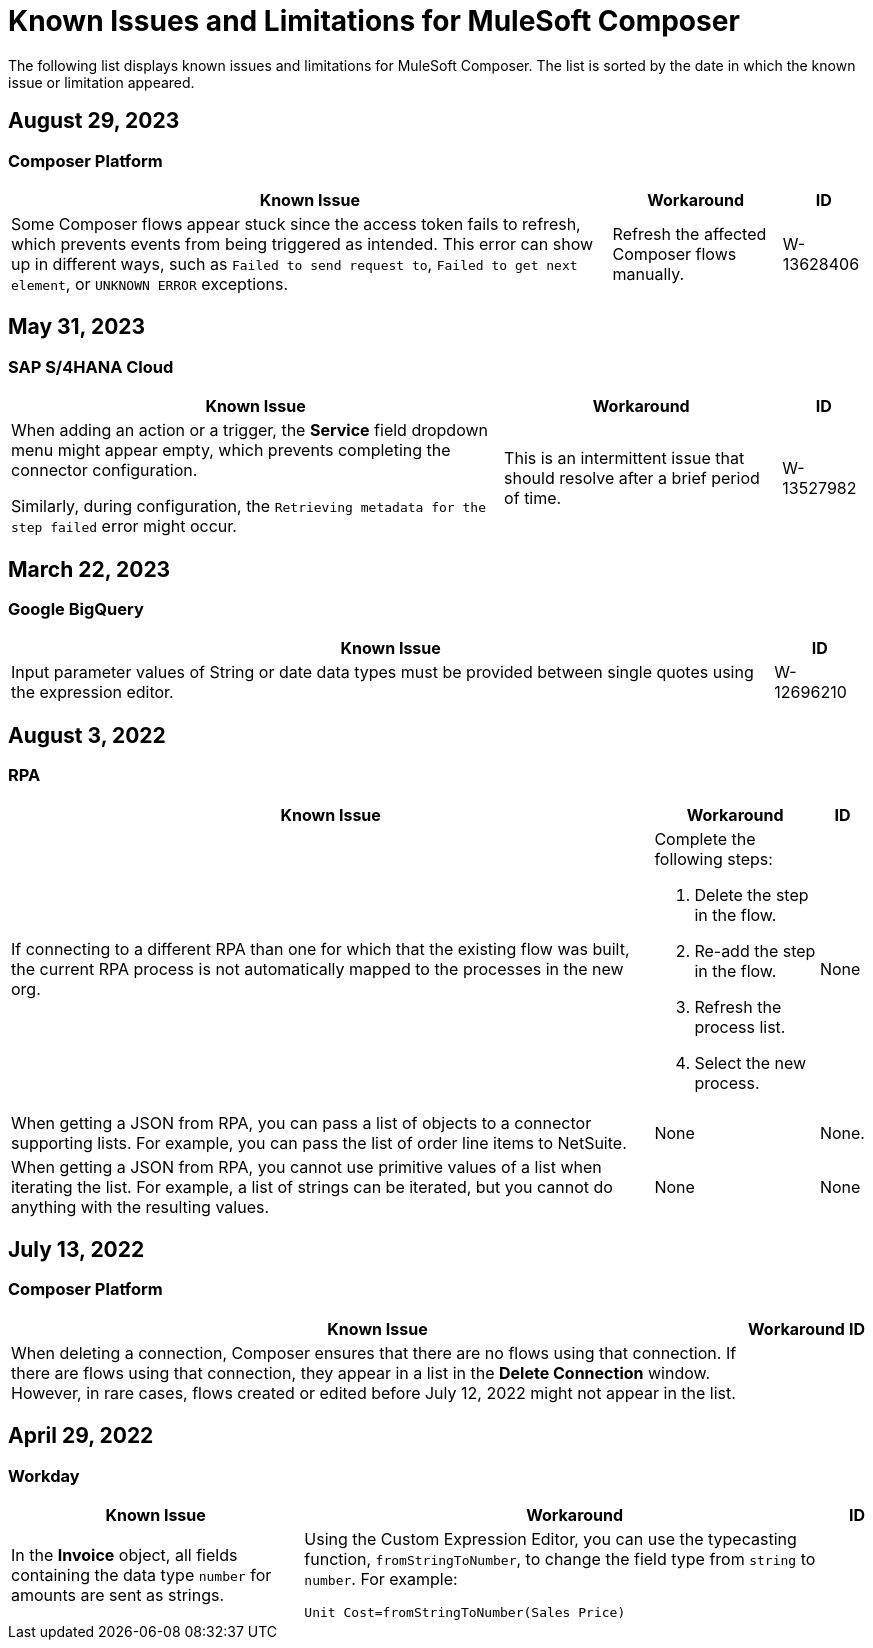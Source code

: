 = Known Issues and Limitations for MuleSoft Composer

The following list displays known issues and limitations for MuleSoft Composer. The list is sorted by the date in which the known issue or limitation appeared.

== August 29, 2023

=== Composer Platform

[%header%autowidth.spread]

|===

|Known Issue |Workaround |ID

|Some Composer flows appear stuck since the access token fails to refresh, which prevents events from being triggered as intended. This error can show up in different ways, such as `Failed to send request to`, `Failed to get next element`, or `UNKNOWN ERROR` exceptions. | Refresh the affected Composer flows manually. | W-13628406
|===

== May 31, 2023

=== SAP S/4HANA Cloud

[%header%autowidth.spread]

|===

|Known Issue |Workaround |ID

|When adding an action or a trigger, the *Service* field dropdown menu might appear empty, which prevents completing the connector configuration.

Similarly, during configuration, the `Retrieving metadata for the step failed` error might occur. | This is an intermittent issue that should resolve after a brief period of time. | W-13527982
|===

== March 22, 2023

=== Google BigQuery

[%header%autowidth.spread]

|===

|Known Issue|ID

|Input parameter values of String or date data types must be provided between single quotes using the expression editor. | W-12696210
|===

== August 3, 2022

//include::_partials/rpa-ki.adoc[]
=== RPA

[%header%autowidth.spread]

|===

|Known Issue |Workaround |ID

|If connecting to a different RPA than one for which that the existing flow was built, the current RPA process is not automatically mapped to the processes in the new org.

a| Complete the following steps:

. Delete the step in the flow.
. Re-add the step in the flow.
. Refresh the process list.
. Select the new process.
| None

|When getting a JSON from RPA, you can pass a list of objects to a connector supporting lists. For example, you can pass the list of order line items to NetSuite. |None | None.

|When getting a JSON from RPA, you cannot use primitive values of a list when iterating the list. For example, a list of strings can be iterated, but you cannot do anything with the resulting values. |None |None

|===


== July 13, 2022

=== Composer Platform

[%header%autowidth.spread]

|===

|Known Issue|Workaround |ID

|When deleting a connection, Composer ensures that there are no flows using that connection. If there are flows using that connection, they appear in a list in the *Delete Connection* window.  However, in rare cases, flows created or edited before July 12, 2022 might not appear in the list. | |
|===

== April 29, 2022

//include::_partials/workday-ki.adoc[]

=== Workday

[%header%autowidth.spread]

|===

|Known Issue |Workaround |ID

|In the *Invoice* object, all fields containing the data type `number` for amounts are sent as strings. | Using the Custom Expression Editor, you can use the typecasting function, `fromStringToNumber`, to change the field type from `string` to `number`. For example: +

`Unit Cost=fromStringToNumber(Sales Price)` + |

|===
